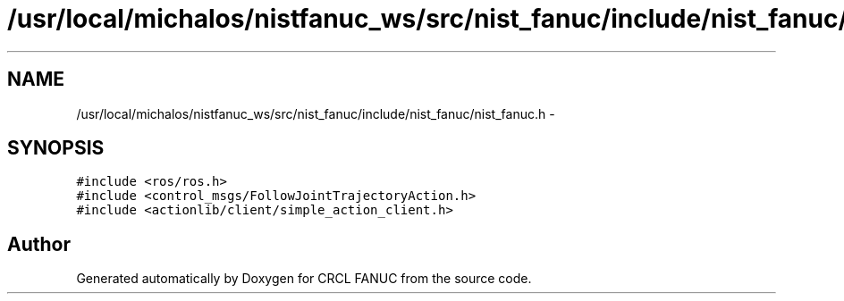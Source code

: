 .TH "/usr/local/michalos/nistfanuc_ws/src/nist_fanuc/include/nist_fanuc/nist_fanuc.h" 3 "Wed Sep 28 2016" "CRCL FANUC" \" -*- nroff -*-
.ad l
.nh
.SH NAME
/usr/local/michalos/nistfanuc_ws/src/nist_fanuc/include/nist_fanuc/nist_fanuc.h \- 
.SH SYNOPSIS
.br
.PP
\fC#include <ros/ros\&.h>\fP
.br
\fC#include <control_msgs/FollowJointTrajectoryAction\&.h>\fP
.br
\fC#include <actionlib/client/simple_action_client\&.h>\fP
.br

.SH "Author"
.PP 
Generated automatically by Doxygen for CRCL FANUC from the source code\&.
